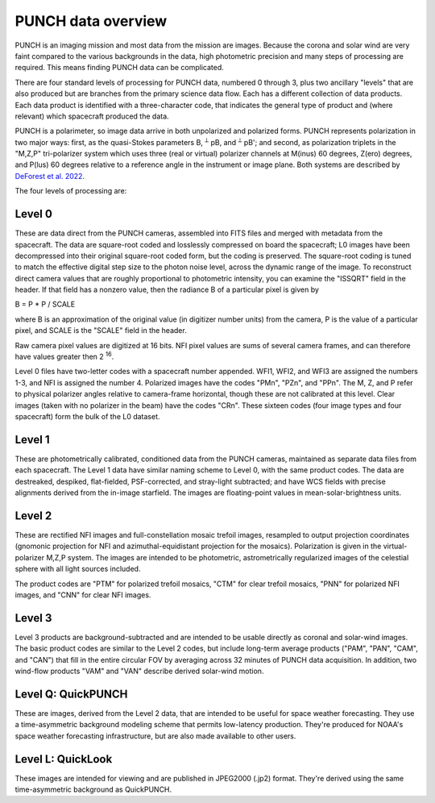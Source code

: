 PUNCH data overview
====================

PUNCH is an imaging mission and most data from the mission are images.  Because the corona and solar wind are very faint
compared to the various backgrounds in the data, high photometric precision and many steps of processing are required.  This
means finding PUNCH data can be complicated.

There are four standard levels of processing for PUNCH data, numbered 0 through 3, plus two ancillary "levels" that are also produced but
are branches from the primary science data flow.  Each has a different collection of data
products.  Each data product is identified with a three-character code, that indicates the general type of product and (where relevant)
which spacecraft produced the data.

PUNCH is a polarimeter, so image data arrive in both unpolarized and polarized forms.  PUNCH represents polarization in two major ways:
first, as the quasi-Stokes parameters B, :sup:`⟂` pB, and :sup:`⟂` pB';
and second, as polarization triplets in the "M,Z,P" tri-polarizer system which uses three (real or virtual) polarizer
channels at M(inus) 60 degrees, Z(ero) degrees, and P(lus) 60 degrees relative to a reference angle in the
instrument or image plane.  Both systems are described by
`DeForest et al. 2022 <https://doi.org/10.3847/1538-4357/ac43b6>`_.

The four levels of processing are:

Level 0
-------

These are data direct from the PUNCH cameras, assembled into FITS files and merged with metadata from the spacecraft. The data are
square-root coded and losslessly compressed on board the spacecraft; L0 images have been decompressed into their original square-root
coded form, but the coding is preserved. The square-root coding is tuned to match the effective digital step size to the photon noise
level, across the dynamic range of the image.  To reconstruct direct camera values that are roughly proportional to photometric intensity,
you can examine the "ISSQRT" field in the header.  If that field has a nonzero value, then the radiance B of a particular pixel is given by

B = P * P / SCALE

where B is an approximation of the original value (in digitizer number units) from the camera, P is the value of a particular pixel,
and SCALE is the "SCALE" field in the header.

Raw camera pixel values are digitized at 16 bits.  NFI pixel values are sums of several camera frames, and can therefore have values
greater then 2 :sup:`16`.

Level 0 files have two-letter codes with a spacecraft number appended.  WFI1, WFI2, and WFI3 are assigned the numbers 1-3, and NFI is
assigned the number 4.  Polarized images have the codes "PMn", "PZn", and "PPn".  The M, Z, and P refer to physical polarizer angles
relative to camera-frame horizontal, though these are not calibrated at this level.  Clear images (taken with no polarizer in the beam)
have the codes "CRn".  These sixteen codes (four image types and four spacecraft) form the bulk of the L0 dataset.

Level 1
-------

These are photometrically calibrated, conditioned data from the PUNCH cameras, maintained as separate data files from each
spacecraft.  The Level 1 data have similar naming scheme to Level 0, with the same product codes.  The data are destreaked, despiked,
flat-fielded, PSF-corrected, and stray-light subtracted; and have WCS fields with precise alignments derived from the in-image starfield.
The images are floating-point values in mean-solar-brightness units.

Level 2
-------

These are rectified NFI images and full-constellation mosaic trefoil images, resampled to output projection coordinates
(gnomonic projection for NFI and azimuthal-equidistant projection for the mosaics).  Polarization is given in the
virtual-polarizer M,Z,P system.  The images are intended to be photometric, astrometrically regularized images of the
celestial sphere with all light sources included.

The product codes are "PTM" for polarized trefoil mosaics, "CTM" for clear trefoil mosaics, "PNN" for polarized NFI images, and "CNN" for
clear NFI images.

Level 3
-------

Level 3 products are background-subtracted and are intended to be usable directly as coronal and solar-wind images.  The basic product
codes are similar to the Level 2 codes, but include long-term average products ("PAM", "PAN", "CAM", and "CAN") that fill in the entire circular
FOV by averaging across 32 minutes of PUNCH data acquisition.  In addition, two wind-flow products "VAM" and "VAN" describe derived solar-wind motion.

Level Q: QuickPUNCH
-------------------

These are images, derived from the Level 2 data, that are intended to be useful for space weather forecasting.  They use a time-asymmetric
background modeling scheme that permits low-latency production.  They're produced for NOAA's space weather forecasting infrastructure,
but are also made available to other users.

Level L: QuickLook
------------------

These images are intended for viewing and are published in JPEG2000 (.jp2) format.  They're derived using the same time-asymmetric background as
QuickPUNCH.
